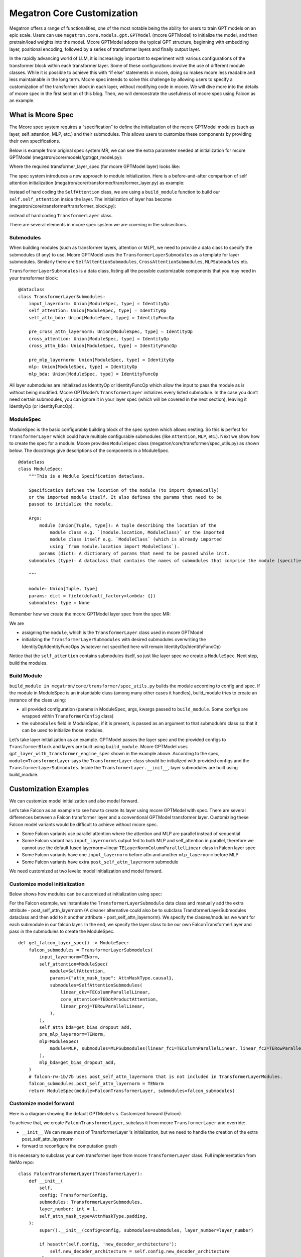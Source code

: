 Megatron Core Customization
---------------------------

Megatron offers a range of functionalities, one of the most notable being the ability for users to train GPT models on an epic scale. Users can use ``megatron.core.models.gpt.GPTModel`` (mcore GPTModel) to initialize the model, and then pretrain/load weights into the model. Mcore GPTModel adopts the typical GPT structure, beginning with embedding layer, positional encoding, followed by a series of transformer layers and finally output layer. 

In the rapidly advancing world of LLM, it is increasingly important to experiment with various configurations of the transformer block within each transformer layer. Some of these configurations involve the use of different module classes. While it is possible to achieve this with “if else” statements in mcore, doing so makes mcore less readable and less maintainable in the long term. Mcore spec intends to solve this challenge by allowing users to specify a customization of the transformer block in each layer, without modifying code in mcore. 
We will dive more into the details of mcore spec in the first section of this blog. Then, we will demonstrate the usefulness of mcore spec using Falcon as an example.

What is Mcore Spec
^^^^^^^^^^^^^^^^^^

The Mcore spec system requires a “specification” to define the initialization of the mcore GPTModel modules (such as layer, self_attention, MLP, etc.) and their submodules. This allows users to customize these components by providing their own specifications. 

Below is example from original spec system MR, we can see the extra parameter needed at initialization for mcore GPTModel (megatron/core/models/gpt/gpt_model.py):


Where the required transformer_layer_spec (for mcore GPTModel layer) looks like: 


The spec system introduces a new approach to module initialization. Here is a before-and-after comparison of self attention initialization (megatron/core/transformer/transformer_layer.py) as example:

Instead of hard coding the ``SelfAttention`` class, we are using a ``build_module`` function to build our ``self.self_attention`` inside the layer.
The initialization of layer has become (megatron/core/transformer/transformer_block.py):

instead of hard coding ``TransformerLayer`` class.


There are several elements in mcore spec system we are covering in the subsections.



Submodules
""""""""""
When building modules (such as transformer layers, attention or MLP), we need to provide a data class to specify the submodules (if any) to use. Mcore GPTModel uses the ``TransformerLayerSubmodules`` as a template for layer submodules. Similarly there are ``SelfAttentionSubmodules``, ``CrossAttentionSubmodules``, ``MLPSubmodules`` etc.

``TransformerLayerSubmodules`` is a data class, listing all the possible customizable components  that you may need in your transformer block: ::

    @dataclass
    class TransformerLayerSubmodules:
        input_layernorm: Union[ModuleSpec, type] = IdentityOp
        self_attention: Union[ModuleSpec, type] = IdentityOp
        self_attn_bda: Union[ModuleSpec, type] = IdentityFuncOp

        pre_cross_attn_layernorm: Union[ModuleSpec, type] = IdentityOp
        cross_attention: Union[ModuleSpec, type] = IdentityOp
        cross_attn_bda: Union[ModuleSpec, type] = IdentityFuncOp

        pre_mlp_layernorm: Union[ModuleSpec, type] = IdentityOp
        mlp: Union[ModuleSpec, type] = IdentityOp
        mlp_bda: Union[ModuleSpec, type] = IdentityFuncOp

All layer submodules are initialized as IdentityOp or IdentityFuncOp which allow the input to pass the module as is without being modified. Mcore GPTModel’s ``TransformerLayer`` initializes every listed submodule. In the case you don’t need certain submodules, you can ignore it in your layer spec (which will be covered in the next section), leaving it IdentityOp (or IdentityFuncOp).


ModuleSpec
""""""""""

ModuleSpec is the basic configurable building block of the spec system which allows nesting. So this is perfect for ``TransformerLayer`` which could have multiple configurable submodules (like ``Attention``, ``MLP``, etc.). Next we show how to create the spec for a module. Mcore provides ``ModuleSpec`` class (megatron/core/transformer/spec_utils.py) as shown below. The docstrings give descriptions of the components in a ModuleSpec. ::
    
    @dataclass
    class ModuleSpec:
        """This is a Module Specification dataclass.

        Specification defines the location of the module (to import dynamically)
        or the imported module itself. It also defines the params that need to be
        passed to initialize the module.

        Args:
            module (Union[Tuple, type]): A tuple describing the location of the
                module class e.g. `(module.location, ModuleClass)` or the imported
                module class itself e.g. `ModuleClass` (which is already imported
                using `from module.location import ModuleClass`).
            params (dict): A dictionary of params that need to be passed while init.
        submodules (type): A dataclass that contains the names of submodules that comprise the module (specified by this `ModuleSpec`) and their corresponding `ModuleSpec`s.

        """

        module: Union[Tuple, type]
        params: dict = field(default_factory=lambda: {})
        submodules: type = None

Remember how we create the mcore GPTModel layer spec from the spec MR:


We are

- assigning the ``module``, which is the ``TransformerLayer`` class used in mcore GPTModel
- initializing the ``TransformerLayerSubmodules`` with desired submodules overwriting the IdentityOp/IdentityFuncOps (whatever not specified here will remain IdentityOp/IdentifyFuncOp)

Notice that the ``self_attention`` contains submodules itself, so just like layer spec we create a ``ModuleSpec``.
Next step, build the modules.



Build Module
""""""""""""

``build_module in megatron/core/transformer/spec_utils.py`` builds the module according to config and spec. If the module in ModuleSpec is an instantiable class (among many other cases it handles), build_module tries to create an instance of the class using:

- all provided configuration (params in ModuleSpec, args, kwargs passed to ``build_module``. Some configs are wrapped within ``TransformerConfig`` class)
- the ``submodules`` field in ModuleSpec, if it is present, is passed as an argument to that submodule’s class so that it can be used to initialize those modules.

Let’s take layer initialization as an example. GPTModel passes the layer spec and the provided configs to ``TransformerBlock`` and layers are built using ``build_module``. Mcore GPTModel uses ``gpt_layer_with_transformer_engine_spec`` shown in the example above. According to the spec, ``module=TransformerLayer`` says the ``TransformerLayer`` class should be initialized with provided configs and the ``TransformerLayerSubmodules``. Inside the ``TransformerLayer.__init__``, layer submodules are built using build_module.

Customization Examples
^^^^^^^^^^^^^^^^^^^^^^
We can customize model initialization and also model forward.



Let’s take Falcon as an example to see how to create its layer using mcore GPTModel with spec. There are several differences between a Falcon transformer layer and a conventional GPTModel transformer layer. Customizing these Falcon model variants would be difficult to achieve without mcore spec.

- Some Falcon variants use parallel attention where the attention and MLP are parallel instead of sequential
- Some Falcon variant has ``input_layernorm``’s output fed to both MLP and self_attention in parallel, therefore we cannot use the default fused layernorm+linear ``TELayerNormColumnParallelLinear`` class in Falcon layer spec
- Some Falcon variants have one ``input_layernorm`` before attn and another ``mlp_layernorm`` before MLP
- Some Falcon variants have extra ``post_self_attn_layernorm`` submodule
  
We need customized at two levels: model initialization and model forward.


Customize model initialization
""""""""""""""""""""""""""""""
Below shows how modules can be customized at initialization using spec:

.. image:: customization_module.png
  :alt: Customize model initialization
  :width: 800px

For the Falcon example, we instantiate the ``TransformerLayerSubmodule`` data class and manually add the extra attribute - post_self_attn_layernorm (A cleaner alternative could also be to subclass TransformerLayerSubmodules dataclass and then add to it another attribute - post_self_attn_layernorm). We specify the classes/modules we want for each submodule in our falcon layer. In the end, we specify the layer class to be our own FalconTransformerLayer and pass in the submodules to create the ModuleSpec. ::
    
    def get_falcon_layer_spec() -> ModuleSpec:
        falcon_submodules = TransformerLayerSubmodules(
            input_layernorm=TENorm,
            self_attention=ModuleSpec(
                module=SelfAttention,
                params={"attn_mask_type": AttnMaskType.causal},
                submodules=SelfAttentionSubmodules(
                    linear_qkv=TEColumnParallelLinear,
                    core_attention=TEDotProductAttention,
                    linear_proj=TERowParallelLinear,
                ),
            ),
            self_attn_bda=get_bias_dropout_add,
            pre_mlp_layernorm=TENorm,
            mlp=ModuleSpec(
                module=MLP, submodules=MLPSubmodules(linear_fc1=TEColumnParallelLinear, linear_fc2=TERowParallelLinear,),
            ),
            mlp_bda=get_bias_dropout_add,
        )
        # falcon-rw-1b/7b uses post_self_attn_layernorm that is not included in TransformerLayerModules.
        falcon_submodules.post_self_attn_layernorm = TENorm
        return ModuleSpec(module=FalconTransformerLayer, submodules=falcon_submodules)


Customize model forward
"""""""""""""""""""""""

Here is a diagram showing the default GPTModel v.s. Customized forward (Falcon). 

.. image:: customization_forward.png
  :alt: Customize model initialization
  :width: 600px

To achieve that, we create ``FalconTransformerLayer``, subclass it from mcore ``TransformerLayer`` and override:

- ``__init__`` We can reuse most of TransformerLayer ‘s initialization, but we need to handle the creation of the extra post_self_attn_layernorm
- forward to reconfigure the computation graph

It is necessary to subclass your own transformer layer from mcore ``TransformerLayer`` class.
Full implementation from NeMo repo: ::

    class FalconTransformerLayer(TransformerLayer):
        def __init__(
            self,
            config: TransformerConfig,
            submodules: TransformerLayerSubmodules,
            layer_number: int = 1,
            self_attn_mask_type=AttnMaskType.padding,
        ):
            super().__init__(config=config, submodules=submodules, layer_number=layer_number)

            if hasattr(self.config, 'new_decoder_architecture'):
                self.new_decoder_architecture = self.config.new_decoder_architecture
            else:
                self.new_decoder_architecture = None
            if hasattr(self.config, 'parallel_attention'):
                self.parallel_attention = self.config.parallel_attention
            else:
                self.parallel_attention = None

            if self.new_decoder_architecture or self.parallel_attention:
                self.post_self_attn_layernorm = None
            else:
                self.post_self_attn_layernorm = build_module(
                    submodules.post_self_attn_layernorm,
                    config=self.config,
                    hidden_size=self.config.hidden_size,
                    eps=self.config.layernorm_epsilon,
                )
            if self.new_decoder_architecture:
                self.pre_mlp_layernorm = build_module(
                    submodules.pre_mlp_layernorm,
                    config=self.config,
                    hidden_size=self.config.hidden_size,
                    eps=self.config.layernorm_epsilon,
                )
            else:
                self.pre_mlp_layernorm = None

        def forward(
            self,
            hidden_states,
            attention_mask,
            context=None,
            context_mask=None,
            rotary_pos_emb=None,
            inference_params=None,
        ):

            residual = hidden_states

            mlp_ln_output = None
            if self.new_decoder_architecture:
                mlp_ln_output = self.pre_mlp_layernorm(hidden_states)

            input_layernorm_output = self.input_layernorm(hidden_states)

            input_mlp_ln = input_layernorm_output

            attention_output_with_bias = self.self_attention(
                input_layernorm_output,
                attention_mask=attention_mask,
                inference_params=inference_params,
                rotary_pos_emb=rotary_pos_emb,
            )

            with self.bias_dropout_add_exec_handler():
                hidden_states = self.self_attn_bda(self.training, self.config.bias_dropout_fusion)(
                    attention_output_with_bias, residual, self.config.hidden_dropout
                )

            if not self.new_decoder_architecture:
                if self.parallel_attention:
                    layernorm_output = input_mlp_ln
                else:
                    residual = hidden_states
                    layernorm_output = self.post_self_attn_layernorm(hidden_states)

            else:
                layernorm_output = mlp_ln_output

            mlp_output_with_bias = self.mlp(layernorm_output)

            # falcon specific:
            if self.new_decoder_architecture or self.parallel_attention:
                mlp_output = mlp_output_with_bias[0]
                attn_output = attention_output_with_bias[0]
                mlp_output_without_bias = mlp_output + attn_output
                mlp_output_with_bias = (mlp_output_without_bias, None)

            with self.bias_dropout_add_exec_handler():
                hidden_states = self.mlp_bda(self.training, self.config.bias_dropout_fusion)(
                    mlp_output_with_bias, residual, self.config.hidden_dropout
                )

            output = make_viewless_tensor(inp=hidden_states, requires_grad=hidden_states.requires_grad, keep_graph=True)

            return output, context
